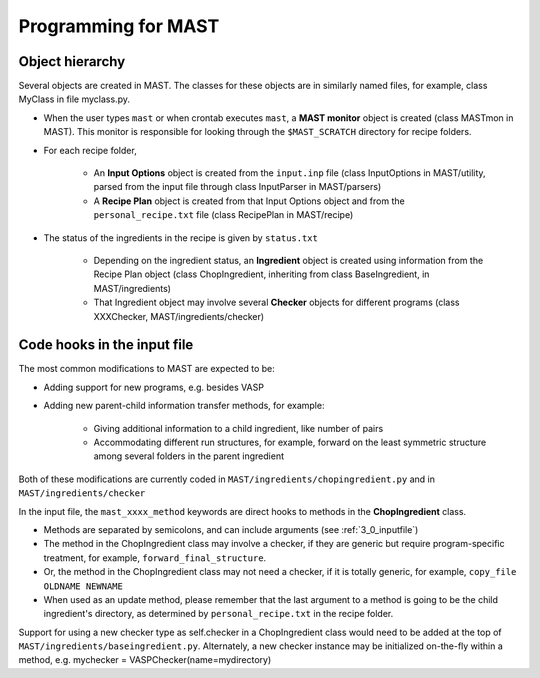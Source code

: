#####################
Programming for MAST
#####################
================================
Object hierarchy
================================
Several objects are created in MAST. The classes for these objects are in similarly named files, for example, class MyClass in file myclass.py.

* When the user types ``mast`` or when crontab executes ``mast``, a **MAST monitor** object is created (class MASTmon in MAST). This monitor is responsible for looking through the ``$MAST_SCRATCH`` directory for recipe folders.

* For each recipe folder, 

    * An **Input Options** object is created from the ``input.inp`` file (class InputOptions in MAST/utility, parsed from the input file through class InputParser in MAST/parsers)
    * A **Recipe Plan** object is created from that Input Options object and from the ``personal_recipe.txt`` file (class RecipePlan in MAST/recipe)

* The status of the ingredients in the recipe is given by ``status.txt``

    * Depending on the ingredient status, an **Ingredient** object is created using information from the Recipe Plan object (class ChopIngredient, inheriting from class BaseIngredient, in MAST/ingredients)
    * That Ingredient object may involve several **Checker** objects for different programs (class XXXChecker, MAST/ingredients/checker)


================================
Code hooks in the input file
================================
The most common modifications to MAST are expected to be:

* Adding support for new programs, e.g. besides VASP

* Adding new parent-child information transfer methods, for example:

    * Giving additional information to a child ingredient, like number of pairs
    
    * Accommodating different run structures, for example, forward on the least symmetric structure among several folders in the parent ingredient

Both of these modifications are currently coded in ``MAST/ingredients/chopingredient.py`` and in ``MAST/ingredients/checker``

In the input file, the ``mast_xxxx_method`` keywords are direct hooks to methods in the **ChopIngredient** class. 

* Methods are separated by semicolons, and can include arguments (see :ref:`3_0_inputfile`)
* The method in the ChopIngredient class may involve a checker, if they are generic but require program-specific treatment, for example, ``forward_final_structure``.
* Or, the method in the ChopIngredient class may not need a checker, if it is totally generic, for example, ``copy_file OLDNAME NEWNAME``
* When used as an update method, please remember that the last argument to a method is going to be the child ingredient's directory, as determined by ``personal_recipe.txt`` in the recipe folder.

Support for using a new checker type as self.checker in a ChopIngredient class would need to be added at the top of ``MAST/ingredients/baseingredient.py``.
Alternately, a new checker instance may be initialized on-the-fly within a method, e.g. mychecker = VASPChecker(name=mydirectory)

